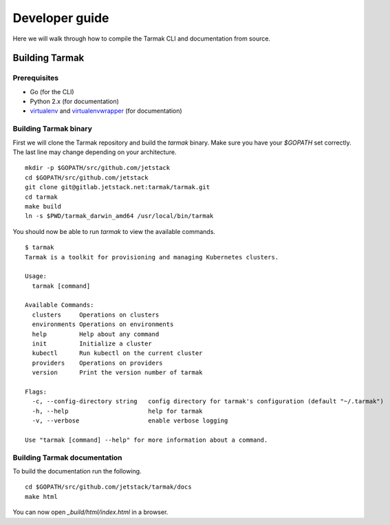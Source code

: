 .. dev-guide:

Developer guide
===============

Here we will walk through how to compile the Tarmak CLI and documentation from source.

Building Tarmak
---------------

Prerequisites
*************

* Go (for the CLI)
* Python 2.x (for documentation)
* `virtualenv <https://pypi.python.org/pypi/virtualenv>`_ and `virtualenvwrapper <https://virtualenvwrapper.readthedocs.io>`_ (for documentation)

Building Tarmak binary
**********************

First we will clone the Tarmak repository and build the `tarmak` binary. Make sure you have your `$GOPATH` set correctly. The last line may change depending on your architecture.

::

  mkdir -p $GOPATH/src/github.com/jetstack
  cd $GOPATH/src/github.com/jetstack
  git clone git@gitlab.jetstack.net:tarmak/tarmak.git
  cd tarmak
  make build
  ln -s $PWD/tarmak_darwin_amd64 /usr/local/bin/tarmak

You should now be able to run `tarmak` to view the available commands.

::

  $ tarmak
  Tarmak is a toolkit for provisioning and managing Kubernetes clusters.

  Usage:
    tarmak [command]

  Available Commands:
    clusters     Operations on clusters
    environments Operations on environments
    help         Help about any command
    init         Initialize a cluster
    kubectl      Run kubectl on the current cluster
    providers    Operations on providers
    version      Print the version number of tarmak

  Flags:
    -c, --config-directory string   config directory for tarmak's configuration (default "~/.tarmak")
    -h, --help                      help for tarmak
    -v, --verbose                   enable verbose logging

  Use "tarmak [command] --help" for more information about a command.

Building Tarmak documentation
*****************************

To build the documentation run the following.

::

  cd $GOPATH/src/github.com/jetstack/tarmak/docs
  make html

You can now open `_build/html/index.html` in a browser.

